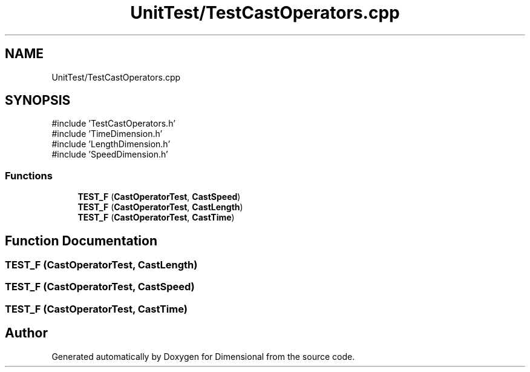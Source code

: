 .TH "UnitTest/TestCastOperators.cpp" 3 "Version 0.4" "Dimensional" \" -*- nroff -*-
.ad l
.nh
.SH NAME
UnitTest/TestCastOperators.cpp
.SH SYNOPSIS
.br
.PP
\fR#include 'TestCastOperators\&.h'\fP
.br
\fR#include 'TimeDimension\&.h'\fP
.br
\fR#include 'LengthDimension\&.h'\fP
.br
\fR#include 'SpeedDimension\&.h'\fP
.br

.SS "Functions"

.in +1c
.ti -1c
.RI "\fBTEST_F\fP (\fBCastOperatorTest\fP, \fBCastSpeed\fP)"
.br
.ti -1c
.RI "\fBTEST_F\fP (\fBCastOperatorTest\fP, \fBCastLength\fP)"
.br
.ti -1c
.RI "\fBTEST_F\fP (\fBCastOperatorTest\fP, \fBCastTime\fP)"
.br
.in -1c
.SH "Function Documentation"
.PP 
.SS "TEST_F (\fBCastOperatorTest\fP, \fBCastLength\fP)"

.SS "TEST_F (\fBCastOperatorTest\fP, \fBCastSpeed\fP)"

.SS "TEST_F (\fBCastOperatorTest\fP, \fBCastTime\fP)"

.SH "Author"
.PP 
Generated automatically by Doxygen for Dimensional from the source code\&.
